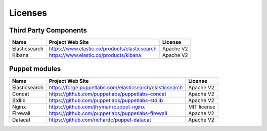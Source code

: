 .. _licenses:

Licenses
========

Third Party Components
----------------------

+------------------------+-------------------------------------------------------------+------------+
| Name                   | Project Web Site                                            | License    |
+========================+=============================================================+============+
| Elasticsearch          | https://www.elastic.co/products/elasticsearch               | Apache V2  |
+------------------------+-------------------------------------------------------------+------------+
| Kibana                 | https://www.elastic.co/products/kibana                      | Apache V2  |
+------------------------+-------------------------------------------------------------+------------+

Puppet modules
--------------

+------------------------+-------------------------------------------------------------+------------+
| Name                   | Project Web Site                                            | License    |
+========================+=============================================================+============+
| Elasticsearch          | https://forge.puppetlabs.com/elasticsearch/elasticsearch    | Apache V2  |
+------------------------+-------------------------------------------------------------+------------+
| Concat                 | https://github.com/puppetlabs/puppetlabs-concat             | Apache V2  |
+------------------------+-------------------------------------------------------------+------------+
| Stdlib                 | https://github.com/puppetlabs/puppetlabs-stdlib             | Apache V2  |
+------------------------+-------------------------------------------------------------+------------+
| Nginx                  | https://github.com/jfryman/puppet-nginx                     | MIT license|
+------------------------+-------------------------------------------------------------+------------+
| Firewall               | https://github.com/puppetlabs/puppetlabs-firewall           | Apache V2  |
+------------------------+-------------------------------------------------------------+------------+
| Datacat                | https://github.com/richardc/puppet-datacat                  | Apache V2  |
+------------------------+-------------------------------------------------------------+------------+
